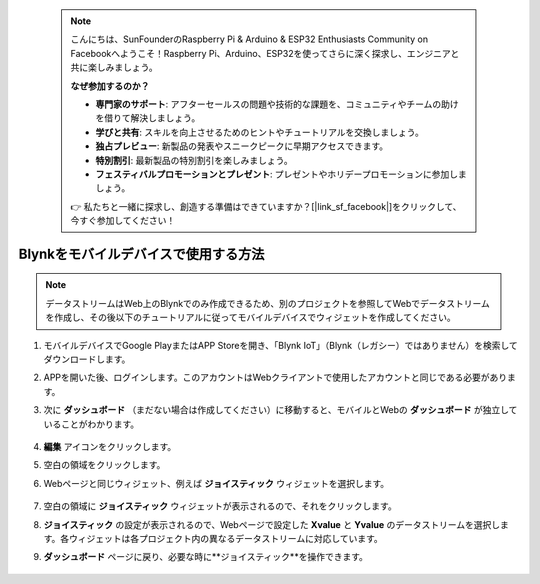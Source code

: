  .. note::

    こんにちは、SunFounderのRaspberry Pi & Arduino & ESP32 Enthusiasts Community on Facebookへようこそ！Raspberry Pi、Arduino、ESP32を使ってさらに深く探求し、エンジニアと共に楽しみましょう。

    **なぜ参加するのか？**

    - **専門家のサポート**: アフターセールスの問題や技術的な課題を、コミュニティやチームの助けを借りて解決しましょう。
    - **学びと共有**: スキルを向上させるためのヒントやチュートリアルを交換しましょう。
    - **独占プレビュー**: 新製品の発表やスニークピークに早期アクセスできます。
    - **特別割引**: 最新製品の特別割引を楽しみましょう。
    - **フェスティバルプロモーションとプレゼント**: プレゼントやホリデープロモーションに参加しましょう。

    👉 私たちと一緒に探求し、創造する準備はできていますか？[|link_sf_facebook|]をクリックして、今すぐ参加してください！

.. _blynk_mobile:

Blynkをモバイルデバイスで使用する方法
======================================

.. note::

    データストリームはWeb上のBlynkでのみ作成できるため、別のプロジェクトを参照してWebでデータストリームを作成し、その後以下のチュートリアルに従ってモバイルデバイスでウィジェットを作成してください。


#. モバイルデバイスでGoogle PlayまたはAPP Storeを開き、「Blynk IoT」（Blynk（レガシー）ではありません）を検索してダウンロードします。
#. APPを開いた後、ログインします。このアカウントはWebクライアントで使用したアカウントと同じである必要があります。
#. 次に **ダッシュボード** （まだない場合は作成してください）に移動すると、モバイルとWebの **ダッシュボード** が独立していることがわかります。

    .. image:: img/APP_1.jpg

#. **編集** アイコンをクリックします。
#. 空白の領域をクリックします。
#. Webページと同じウィジェット、例えば **ジョイスティック** ウィジェットを選択します。

    .. image:: img/APP_2.jpg

#. 空白の領域に **ジョイスティック** ウィジェットが表示されるので、それをクリックします。
#. **ジョイスティック** の設定が表示されるので、Webページで設定した **Xvalue** と **Yvalue** のデータストリームを選択します。各ウィジェットは各プロジェクト内の異なるデータストリームに対応しています。
#. **ダッシュボード** ページに戻り、必要な時に**ジョイスティック**を操作できます。

    .. image:: img/APP_3.jpg